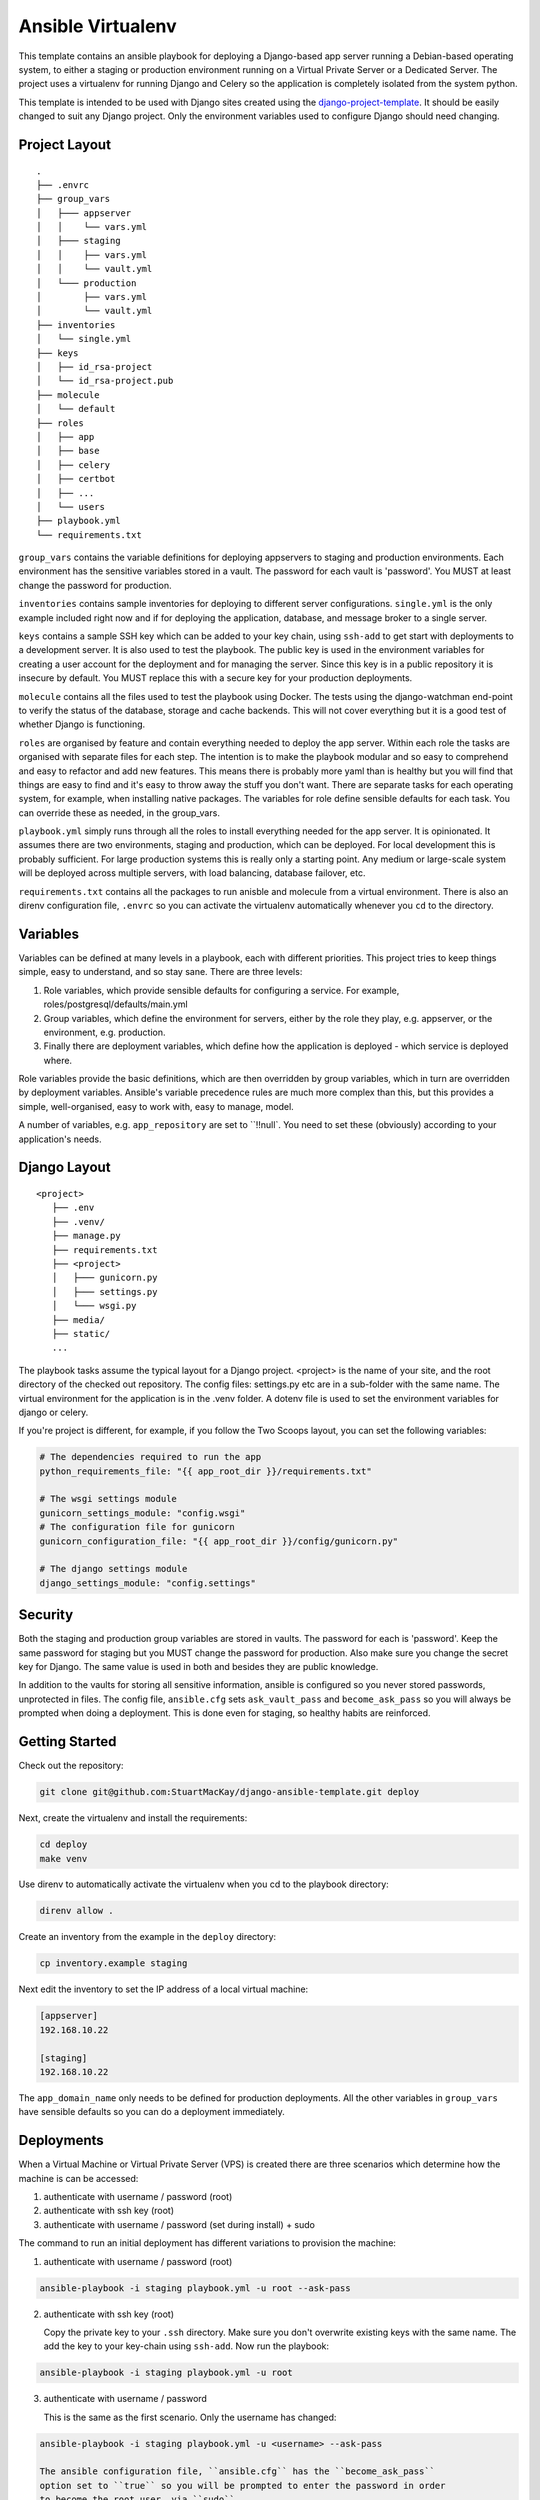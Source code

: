 ==================
Ansible Virtualenv
==================
This template contains an ansible playbook for deploying a Django-based
app server running a Debian-based operating system, to either a staging
or production environment running on a Virtual Private Server or a Dedicated
Server. The project uses a virtualenv for running Django and Celery so the
application is completely isolated from the system python.

This template is intended to be used with Django sites created using the
`django-project-template`_. It should be easily changed to suit any Django
project. Only the environment variables used to configure Django should
need changing.

.. _django-project-template: https://github.com/StuartMacKay/django-project-template

Project Layout
--------------
::

    .
    ├── .envrc
    ├── group_vars
    │   ├─── appserver
    │   │    └── vars.yml
    │   ├─── staging
    │   │    ├── vars.yml
    │   │    └── vault.yml
    │   └─── production
    │        ├── vars.yml
    │        └── vault.yml
    ├── inventories
    │   └── single.yml
    ├── keys
    │   ├── id_rsa-project
    │   └── id_rsa-project.pub
    ├── molecule
    │   └── default
    ├── roles
    │   ├── app
    │   ├── base
    │   ├── celery
    │   ├── certbot
    │   ├── ...
    │   └── users
    ├── playbook.yml
    └── requirements.txt

``group_vars`` contains the variable definitions for deploying appservers to
staging and production environments. Each environment has the sensitive
variables stored in a vault. The password for each vault is 'password'. You
MUST at least change the password for production.

``inventories`` contains sample inventories for deploying to different server
configurations. ``single.yml`` is the only example included right now and if
for deploying the application, database, and message broker to a single server.

``keys`` contains a sample SSH key which can be added to your key chain, using
``ssh-add`` to get start with deployments to a development server. It is also
used to test the playbook. The public key is used in the environment variables
for creating a user account for the deployment and for managing the server.
Since this key is in a public repository it is insecure by default. You MUST
replace this with a secure key for your production deployments.

``molecule`` contains all the files used to test the playbook using Docker.
The tests using the django-watchman end-point to verify the status of the
database, storage and cache backends. This will not cover everything but it
is a good test of whether Django is functioning.

``roles`` are organised by feature and contain everything needed to deploy
the app server. Within each role the tasks are organised with separate files
for each step. The intention is to make the playbook modular and so easy to
comprehend and easy to refactor and add new features. This means there is
probably more yaml than is healthy but you will find that things are easy
to find and it's easy to throw away the stuff you don't want. There are
separate tasks for each operating system, for example, when installing
native packages. The variables for role define sensible defaults for each
task. You can override these as needed, in the group_vars.

``playbook.yml`` simply runs through all the roles to install everything
needed for the app server. It is opinionated. It assumes there are two
environments, staging and production, which can be deployed. For local
development this is probably sufficient. For large production systems this
is really only a starting point. Any medium or large-scale system will be
deployed across multiple servers, with load balancing, database failover,
etc.

``requirements.txt`` contains all the packages to run anisble and molecule
from a virtual environment. There is also an direnv configuration file,
``.envrc`` so you can activate the virtualenv automatically whenever you
``cd`` to the directory.

Variables
---------
Variables can be defined at many levels in a playbook, each with different
priorities. This project tries to keep things simple, easy to understand,
and so stay sane. There are three levels:

1. Role variables, which provide sensible defaults for configuring a service.
   For example, roles/postgresql/defaults/main.yml

2. Group variables, which define the environment for servers, either by the
   role they play, e.g. appserver, or the environment, e.g. production.

3. Finally there are deployment variables, which define how the application
   is deployed - which service is deployed where.

Role variables provide the basic definitions, which are then overridden by group
variables, which in turn are overridden by deployment variables. Ansible's variable
precedence rules are much more complex than this, but this provides a simple,
well-organised, easy to work with, easy to manage, model.

A number of variables, e.g. ``app_repository`` are set to ``!!null`. You need
to set these (obviously) according to your application's needs.

Django Layout
-------------
::

    <project>
       ├── .env
       ├── .venv/
       ├── manage.py
       ├── requirements.txt
       ├── <project>
       │   ├─── gunicorn.py
       │   ├─── settings.py
       │   └─── wsgi.py
       ├── media/
       ├── static/
       ...

The playbook tasks assume the typical layout for a Django project. <project>
is the name of your site, and the root directory of the checked out repository.
The config files: settings.py etc are in a sub-folder with the same name. The
virtual environment for the application is in the .venv folder. A dotenv file
is used to set the environment variables for django or celery.

If you're project is different, for example, if you follow the Two Scoops layout,
you can set the following variables:

.. code-block:: yaml

    # The dependencies required to run the app
    python_requirements_file: "{{ app_root_dir }}/requirements.txt"

    # The wsgi settings module
    gunicorn_settings_module: "config.wsgi"
    # The configuration file for gunicorn
    gunicorn_configuration_file: "{{ app_root_dir }}/config/gunicorn.py"

    # The django settings module
    django_settings_module: "config.settings"

Security
--------
Both the staging and production group variables are stored in vaults.
The password for each is 'password'. Keep the same password for staging
but you MUST change the password for production. Also make sure you change
the secret key for Django. The same value is used in both and besides they
are public knowledge.

In addition to the vaults for storing all sensitive information, ansible is
configured so you never stored passwords, unprotected in files. The config
file, ``ansible.cfg`` sets ``ask_vault_pass`` and ``become_ask_pass`` so you
will always be prompted when doing a deployment. This is done even for
staging, so healthy habits are reinforced.

Getting Started
---------------
Check out the repository:

..  code-block:: shell

    git clone git@github.com:StuartMacKay/django-ansible-template.git deploy

Next, create the virtualenv and install the requirements:

..  code-block:: shell

    cd deploy
    make venv

Use direnv to automatically activate the virtualenv when you cd to the
playbook directory:

..  code-block:: shell

    direnv allow .

Create an inventory from the example in the ``deploy`` directory:

.. code-block:: shell

   cp inventory.example staging

Next edit the inventory to set the IP address of a local virtual machine:

.. code-block:: ini

    [appserver]
    192.168.10.22

    [staging]
    192.168.10.22

The ``app_domain_name`` only needs to be defined for production deployments.
All the other variables in ``group_vars`` have sensible defaults so you can
do a deployment immediately.

Deployments
-----------
When a Virtual Machine or Virtual Private Server (VPS) is created there are
three scenarios which determine how the machine is can be accessed:

#. authenticate with username / password (root)
#. authenticate with ssh key (root)
#. authenticate with username / password (set during install) + sudo

The command to run an initial deployment has different variations to provision
the machine:

1. authenticate with username / password (root)

..  code-block:: shell

    ansible-playbook -i staging playbook.yml -u root --ask-pass

2. authenticate with ssh key (root)

   Copy the private key to your ``.ssh`` directory. Make sure you don't overwrite
   existing keys with the same name. The add the key to your key-chain using ``ssh-add``.
   Now run the playbook:

..  code-block:: shell

    ansible-playbook -i staging playbook.yml -u root

3. authenticate with username / password

   This is the same as the first scenario. Only the username has changed:

..  code-block:: shell

    ansible-playbook -i staging playbook.yml -u <username> --ask-pass

    The ansible configuration file, ``ansible.cfg`` has the ``become_ask_pass``
    option set to ``true`` so you will be prompted to enter the password in order
    to become the root user, via ``sudo``.

The initial deployment locks down access to the server. You can only login using
an authorized key; root login is disabled; logins can only be by admins (listed
in the staging or production group_vars files) and a password is required for
sudo access.

Subsequent deployments are now run using:

..  code-block:: shell

    ansible-playbook -i staging playbook.yml

assuming the your username on the ansible control node (i.e. the local machine)
matches one of the admin accounts added to the server. Otherwise you will have
to pass the username to login as using ``-u``.

Each of the roles have tags so you can run each role independently. If you
run a local virtual machine you can use this to verify each role is working:

..  code-block:: shell

    ansible-playbook -i staging playbook.yml --tags="memcached"

The roles often have tags for each group of tasks so you can test each
step separately:

..  code-block:: shell

    ansible-playbook -i staging playbook.yml --tags="memcached.install"

Testing
-------
The playbook is tested with ``molecule`` using the Docker driver - you will
need to have the Docker Engine installed. The test creates the containers
(one for each operating system supported - currently only Ubuntu 22.04 LTS),
provisions them and verifies everything is working using the ``django-watchman``
end-point which reports the status of the database, storage and cache backends.

..  code-block:: shell

    molecule test

Molecule runs through a series of steps (playbooks) for the life-cycle of a test.
You can execute these steps individually when testing whether a role is working:

..  code-block:: shell

    molecule create
    molecule converge
    molecule verify

The ``create`` step leaves the containers running so you can run ``converge``
step multiple times as you make adjustments to your roles to check that the
deployment is working. ``verify`` then calls the end-point and compares the
json data returned to confirm the backend are ok. Once you are finished you
can shut everything down and delete the containers using:

..  code-block:: shell

    molecule destroy

The setup for the molecule tests in ``molecule/default/create.yml`` uses a
mount point to map the ssh-agent socket to ``/ssh-agent`` in the container,
and sets the ``SSH_AUTH_SOCK`` environment variable to the location. You
can then add your github private key to your keychain using ``ssh-add`` to
check out code from a private repository.

.. _issues: https://github.com/StuartMacKay/django-project-templates/issues

Acknowledgements
----------------
This playbook is based on the extremely useful `ansible-django-stack`_
which has been used extensively across many personal projects.

.. _ansible-django-stack: https://github.com/jcalazan/ansible-django-stack
